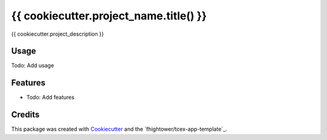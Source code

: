 ***************************************
{{ cookiecutter.project_name.title() }}
***************************************

{{ cookiecutter.project_description }}

Usage
========

Todo: Add usage

Features
========

* Todo: Add features

Credits
=======

This package was created with Cookiecutter_ and the `fhightower/tcex-app-template`_.

.. _Cookiecutter: https://github.com/audreyr/cookiecutter
.. _`fhightower/python-project-template`: https://github.com/fhightower/tcex-app-template
